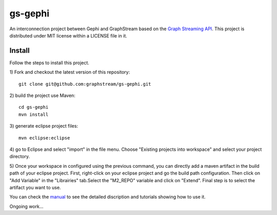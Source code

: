 gs-gephi
========

An interconnection project between Gephi and GraphStream based on the `Graph Streaming API`_. This project is distributed under MIT license within a LICENSE file in it.

Install
-----------

Follow the steps to install this project.

1) Fork and checkout the latest version of this repository: 
::
  git clone git@github.com:graphstream/gs-gephi.git
2) build the project use Maven:
::
  cd gs-gephi
  mvn install
3) generate eclipse project files:
::
  mvn eclipse:eclipse
4) go to Eclipse and select "import" in the file menu. Choose "Existing projects into workspace" and select your project directory.
::

5) Once your workspace in configured using the previous command, you can directly add a maven artifact in the build path of your eclipse project. First, right-click on your eclipse project and go the build path configuration. Then click on "Add Variable" in the "Librairies" tab.Select the "M2_REPO" variable and click on "Extend". Final step is to select the artifact you want to use. 
::

You can check the `manual`_ to see the detailed discription and tutorials showing how to use it.
 
Ongoing work...

.. _Graph Streaming API: http://wiki.gephi.org/index.php/Specification_-_GSoC_Graph_Streaming_API
.. _manual: https://github.com/graphstream/gs-gephi/wiki/JSONStream-Manual